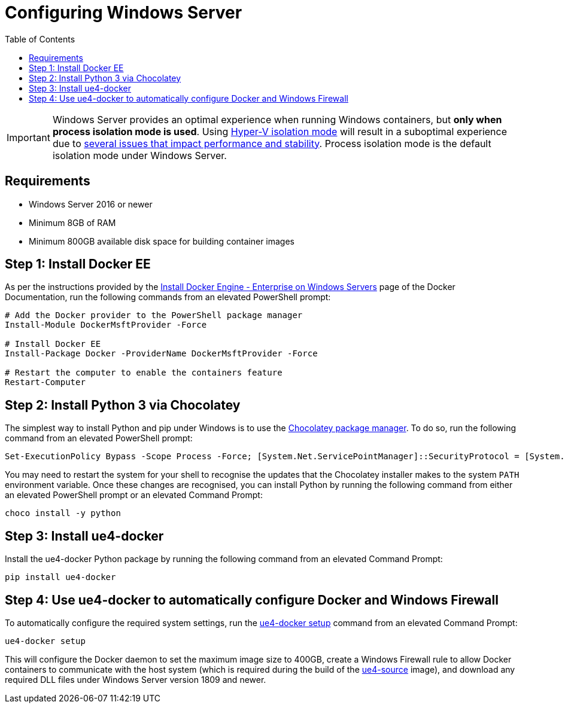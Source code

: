 =  Configuring Windows Server
:icons: font
:idprefix:
:idseparator: -
:source-highlighter: rouge
:toc:

IMPORTANT: Windows Server provides an optimal experience when running Windows containers, but **only when process isolation mode is used**.
Using https://docs.microsoft.com/en-us/virtualization/windowscontainers/manage-containers/hyperv-container[Hyper-V isolation mode] will result in a suboptimal experience due to xref:windows-container-primer.adoc[several issues that impact performance and stability].
Process isolation mode is the default isolation mode under Windows Server.

== Requirements

- Windows Server 2016 or newer
- Minimum 8GB of RAM
- Minimum 800GB available disk space for building container images

== Step 1: Install Docker EE

As per the instructions provided by the https://docs.docker.com/install/windows/docker-ee/[Install Docker Engine - Enterprise on Windows Servers] page of the Docker Documentation, run the following commands from an elevated PowerShell prompt:

[source,powershell]
----
# Add the Docker provider to the PowerShell package manager
Install-Module DockerMsftProvider -Force

# Install Docker EE
Install-Package Docker -ProviderName DockerMsftProvider -Force

# Restart the computer to enable the containers feature
Restart-Computer
----

== Step 2: Install Python 3 via Chocolatey

The simplest way to install Python and pip under Windows is to use the https://chocolatey.org/[Chocolatey package manager].
To do so, run the following command from an elevated PowerShell prompt:

[source,powershell]
----
Set-ExecutionPolicy Bypass -Scope Process -Force; [System.Net.ServicePointManager]::SecurityProtocol = [System.Net.ServicePointManager]::SecurityProtocol -bor 3072; iex ((New-Object System.Net.WebClient).DownloadString('https://community.chocolatey.org/install.ps1'))
----

You may need to restart the system for your shell to recognise the updates that the Chocolatey installer makes to the system `PATH` environment variable.
Once these changes are recognised, you can install Python by running the following command from either an elevated PowerShell prompt or an elevated Command Prompt:

[source,shell]
----
choco install -y python
----

== Step 3: Install ue4-docker

Install the ue4-docker Python package by running the following command from an elevated Command Prompt:

[source,shell]
----
pip install ue4-docker
----

== Step 4: Use ue4-docker to automatically configure Docker and Windows Firewall

To automatically configure the required system settings, run the xref:ue4-docker-setup.adoc[ue4-docker setup] command from an elevated Command Prompt:

[source,shell]
----
ue4-docker setup
----

This will configure the Docker daemon to set the maximum image size to 400GB, create a Windows Firewall rule to allow Docker containers to communicate with the host system (which is required during the build of the xref:available-container-images.adoc#ue4-source[ue4-source] image), and download any required DLL files under Windows Server version 1809 and newer.
